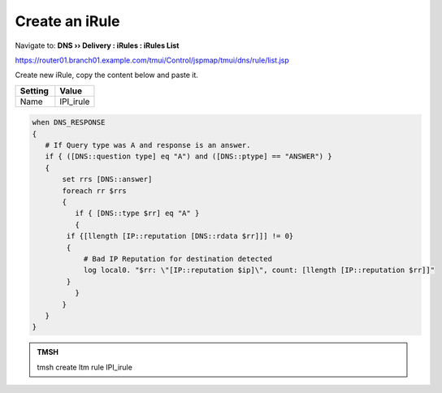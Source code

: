 Create an iRule
############################

Navigate to: **DNS  ››  Delivery : iRules : iRules List**

.. image:: /_static/class2/irule-new.png 

https://router01.branch01.example.com/tmui/Control/jspmap/tmui/dns/rule/list.jsp

Create new iRule, copy the content below and paste it.

.. csv-table::
   :header: "Setting", "Value"
   :widths: 15, 15

   Name, IPI_irule

.. code-block:: tcl

   when DNS_RESPONSE 
   {  
      # If Query type was A and response is an answer.  
      if { ([DNS::question type] eq "A") and ([DNS::ptype] == "ANSWER") } 
      {  
          set rrs [DNS::answer]  
          foreach rr $rrs 
          {  
             if { [DNS::type $rr] eq "A" } 
             {  
	   if {[llength [IP::reputation [DNS::rdata $rr]]] != 0} 
	   {  
	       # Bad IP Reputation for destination detected  
	       log local0. "$rr: \"[IP::reputation $ip]\", count: [llength [IP::reputation $rr]]" 
     	   }  
             }  
          }  
      }
   } 

.. admonition:: TMSH

   tmsh create ltm rule IPI_irule

